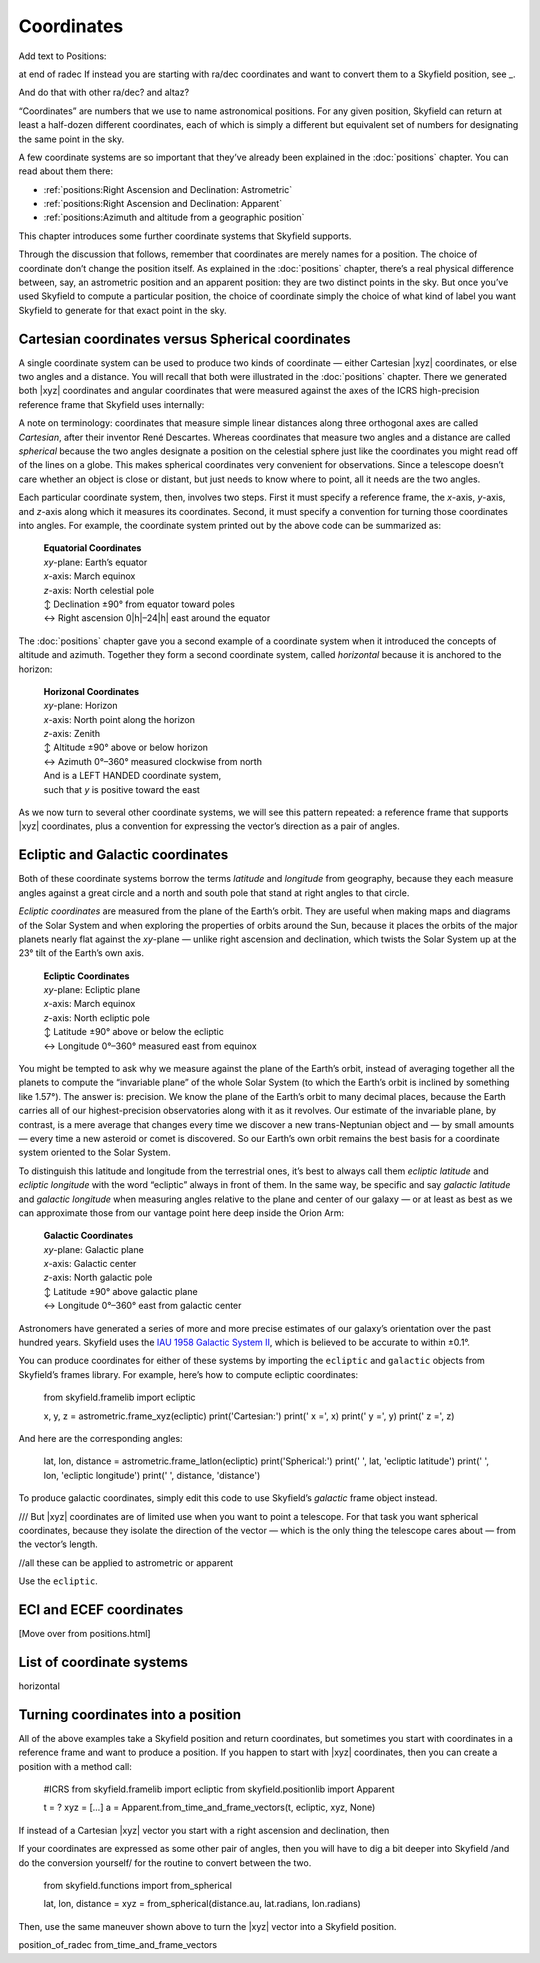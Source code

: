 
=============
 Coordinates
=============

Add text to Positions:

at end of radec
If instead you are starting with ra/dec coordinates
and want to convert them to a Skyfield position,
see _.

And do that with other ra/dec? and altaz?

“Coordinates” are numbers that we use to name astronomical positions.
For any given position,
Skyfield can return at least a half-dozen
different coordinates,
each of which is simply a different but equivalent set of numbers
for designating the same point in the sky.

A few coordinate systems are so important
that they’ve already been explained in the :doc:`positions` chapter.
You can read about them there:

* :ref:`positions:Right Ascension and Declination: Astrometric`
* :ref:`positions:Right Ascension and Declination: Apparent`
* :ref:`positions:Azimuth and altitude from a geographic position`

This chapter introduces some further coordinate systems
that Skyfield supports.

Through the discussion that follows,
remember that coordinates are merely names for a position.
The choice of coordinate don’t change the position itself.
As explained in the :doc:`positions` chapter,
there’s a real physical difference between,
say, an astrometric position and an apparent position:
they are two distinct points in the sky.
But once you’ve used Skyfield to compute a particular position,
the choice of coordinate simply the choice
of what kind of label you want Skyfield to generate
for that exact point in the sky.

Cartesian coordinates versus Spherical coordinates
==================================================

A single coordinate system can be used to produce
two kinds of coordinate —
either Cartesian |xyz| coordinates,
or else two angles and a distance.
You will recall that both were illustrated
in the :doc:`positions` chapter.
There we generated both |xyz| coordinates and angular coordinates
that were measured against the axes
of the ICRS high-precision reference frame
that Skyfield uses internally:

.. testcode::

    # From the chapter on Positions: building
    # a position and asking for coordinates.

    from skyfield.api import load

    ts = load.timescale()
    t = ts.utc(2021, 12, 2, 14, 7)
    eph = load('de421.bsp')
    earth, mars = eph['earth'], eph['mars']
    astrometric = earth.at(t).observe(mars)

    # The position in Cartesian coordinates.

    x, y, z = astrometric.xyz.au
    print('Cartesian:')
    print('  x = {:.3f} au'.format(x))
    print('  y = {:.3f} au'.format(y))
    print('  z = {:.3f} au'.format(z))
    print()

    # The position in spherical coordinates.

    ra, dec, distance = astrometric.radec()
    print('Spherical:')
    print(' ', ra, 'right ascension')
    print(' ', dec, 'declination')
    print(' ', distance, 'distance')

.. testoutput::

    Cartesian:
      x = -1.521 au
      y = -1.800 au
      z = -0.772 au

    Spherical:
      15h 19m 15.08s right ascension
      -18deg 08' 37.0" declination
      2.47983 au distance

A note on terminology:
coordinates that measure simple linear distances
along three orthogonal axes
are called *Cartesian*, after their inventor René Descartes.
Whereas coordinates that measure two angles and a distance
are called *spherical*
because the two angles designate a position on the celestial sphere
just like the coordinates you might read off of the lines on a globe.
This makes spherical coordinates very convenient for observations.
Since a telescope doesn’t care whether an object is close or distant,
but just needs to know where to point,
all it needs are the two angles.

Each particular coordinate system, then, involves two steps.
First it must specify a reference frame,
the *x*-axis, *y*-axis, and *z*-axis
along which it measures its coordinates.
Second, it must specify a convention
for turning those coordinates into angles.
For example,
the coordinate system printed out by the above code
can be summarized as:

 | **Equatorial Coordinates**
 | *xy*-plane: Earth’s equator
 | *x*-axis: March equinox
 | *z*-axis: North celestial pole
 | ↕ Declination ±90° from equator toward poles
 | ↔ Right ascension 0\ |h|–24\ |h| east around the equator

The :doc:`positions` chapter gave you a second example of a coordinate system
when it introduced the concepts of altitude and azimuth.
Together they form a second coordinate system,
called *horizontal* because it is anchored to the horizon:

 | **Horizonal Coordinates**
 | *xy*-plane: Horizon
 | *x*-axis: North point along the horizon
 | *z*-axis: Zenith
 | ↕ Altitude ±90° above or below horizon
 | ↔ Azimuth 0°–360° measured clockwise from north
 | And is a LEFT HANDED coordinate system,
 | such that *y* is positive toward the east

.. testcode::

    from skyfield.api import load, wgs84
    bluffton = wgs84.latlon(+40.8939, -83.8917)
    astrometric = (earth + bluffton).at(t).observe(mars)
    alt, az, _ = astrometric.apparent().altaz()
    print(alt)  # 24deg, so partway up
    print(az)   # 147deg, so SE/SSE
    x, y, z = astrometric.frame_xyz(bluffton).au
    print('Cartesian:')
    print('  x = {:.3f} au'.format(x))  # W: negative middlest
    print('  y = {:.3f} au'.format(y))  # N: negative biggest
    print('  z = {:.3f} au'.format(z))  # positive but small  YES!

.. testoutput::

    24deg 24' 20.2"
    147deg 54' 27.9"
    Cartesian:
      x = -1.913 au
      y = 1.200 au
      z = 1.025 au

As we now turn to several other coordinate systems,
we will see this pattern repeated:
a reference frame that supports |xyz| coordinates,
plus a convention for expressing the vector’s direction
as a pair of angles.

Ecliptic and Galactic coordinates
==================================

Both of these coordinate systems
borrow the terms *latitude* and *longitude* from geography,
because they each measure angles
against a great circle and a north and south pole
that stand at right angles to that circle.

*Ecliptic coordinates* are measured from the plane of the Earth’s orbit.
They are useful
when making maps and diagrams of the Solar System
and when exploring the properties of orbits around the Sun,
because it places the orbits of the major planets
nearly flat against the *xy*-plane —
unlike right ascension and declination,
which twists the Solar System up at the 23° tilt of the Earth’s own axis.

 | **Ecliptic Coordinates**
 | *xy*-plane: Ecliptic plane
 | *x*-axis: March equinox
 | *z*-axis: North ecliptic pole
 | ↕ Latitude ±90° above or below the ecliptic
 | ↔ Longitude 0°–360° measured east from equinox

You might be tempted to ask
why we measure against the plane of the Earth’s orbit,
instead of averaging together all the planets
to compute the “invariable plane” of the whole Solar System
(to which the Earth’s orbit is inclined by something like 1.57°).
The answer is: precision.
We know the plane of the Earth’s orbit to many decimal places,
because the Earth carries all of our highest-precision observatories
along with it as it revolves.
Our estimate of the invariable plane, by contrast,
is a mere average
that changes every time we discover a new trans-Neptunian object
and — by small amounts — every time a new asteroid or comet is discovered.
So our Earth’s own orbit remains the best basis
for a coordinate system oriented to the Solar System.

To distinguish this latitude and longitude from the terrestrial ones,
it’s best to always call them *ecliptic latitude* and *ecliptic longitude*
with the word “ecliptic” always in front of them.
In the same way,
be specific and say *galactic latitude* and *galactic longitude*
when measuring angles relative to the plane and center of our galaxy —
or at least as best as we can approximate those
from our vantage point here deep inside the Orion Arm:

 | **Galactic Coordinates**
 | *xy*-plane: Galactic plane
 | *x*-axis: Galactic center
 | *z*-axis: North galactic pole
 | ↕ Latitude ±90° above galactic plane
 | ↔ Longitude 0°–360° east from galactic center

Astronomers have generated a series of more and more precise estimates
of our galaxy’s orientation over the past hundred years.
Skyfield uses the `IAU 1958 Galactic System II
<https://adsabs.harvard.edu/full/1960MNRAS.121..123B>`_,
which is believed to be accurate to within ±0.1°.

You can produce coordinates for either of these systems
by importing the ``ecliptic`` and ``galactic`` objects
from Skyfield’s frames library.
For example,
here’s how to compute ecliptic coordinates:

    from skyfield.framelib import ecliptic

    x, y, z = astrometric.frame_xyz(ecliptic)
    print('Cartesian:')
    print('  x =', x)
    print('  y =', y)
    print('  z =', z)

And here are the corresponding angles:

    lat, lon, distance = astrometric.frame_latlon(ecliptic)
    print('Spherical:')
    print(' ', lat, 'ecliptic latitude')
    print(' ', lon, 'ecliptic longitude')
    print(' ', distance, 'distance')

To produce galactic coordinates,
simply edit this code to use Skyfield’s `galactic` frame object instead.

///
But |xyz| coordinates are of limited use
when you want to point a telescope.
For that task you want spherical coordinates,
because they isolate the direction of the vector —
which is the only thing the telescope cares about —
from the vector’s length.

//all these can be applied to astrometric or apparent

Use the ``ecliptic``.

ECI and ECEF coordinates
========================

[Move over from positions.html]



.. TODO Make a full list of reference frames, including equatorial
   for the rare case where someone wants precessed/nuted xyz,
   and the planetary coordinate systems.

List of coordinate systems
==========================

horizontal

Turning coordinates into a position
===================================

All of the above examples take a Skyfield position and return coordinates,
but sometimes you start with coordinates in a reference frame
and want to produce a position.
If you happen to start with |xyz| coordinates,
then you can create a position with a method call:

    #ICRS
    from skyfield.framelib import ecliptic
    from skyfield.positionlib import Apparent

    t = ?
    xyz = [...]
    a = Apparent.from_time_and_frame_vectors(t, ecliptic, xyz, None)

If instead of a Cartesian |xyz| vector
you start with a right ascension and declination,
then 

If your coordinates are expressed as some other pair of angles,
then you will have to dig a bit deeper into Skyfield
/and do the conversion yourself/
for the routine to convert between the two.

    from skyfield.functions import from_spherical

    lat, lon, distance =
    xyz = from_spherical(distance.au, lat.radians, lon.radians)

Then, use the same maneuver shown above
to turn the |xyz| vector into a Skyfield position.


position_of_radec
from_time_and_frame_vectors
